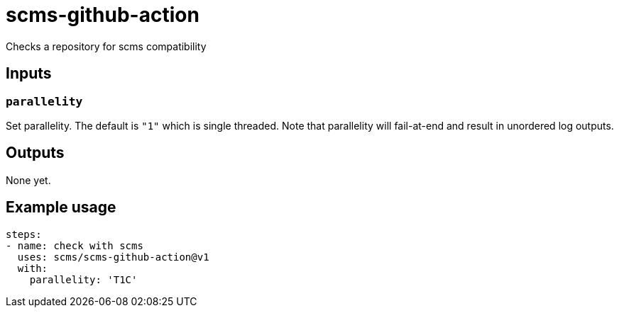 = scms-github-action

Checks a repository for scms compatibility

== Inputs

=== `parallelity`

Set parallelity.
The default is `"1"` which is single threaded.
Note that parallelity will fail-at-end and result in unordered log outputs.


== Outputs

None yet.

== Example usage

[source,yaml]
----
steps:
- name: check with scms
  uses: scms/scms-github-action@v1
  with:
    parallelity: 'T1C'
----

